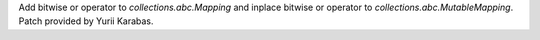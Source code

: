 Add bitwise or operator to `collections.abc.Mapping` and inplace bitwise or
operator to `collections.abc.MutableMapping`. Patch provided by Yurii
Karabas.
